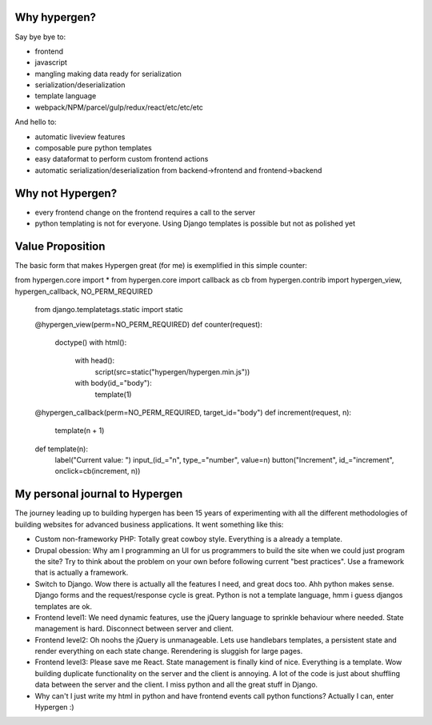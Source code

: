 Why hypergen?
=============

Say bye bye to:

- frontend
- javascript
- mangling making data ready for serialization
- serialization/deserialization
- template language
- webpack/NPM/parcel/gulp/redux/react/etc/etc/etc

And hello to:

- automatic liveview features
- composable pure python templates
- easy dataformat to perform custom frontend actions
- automatic serialization/deserialization from backend->frontend and frontend->backend
  
Why not Hypergen?
=================

- every frontend change on the frontend requires a call to the server
- python templating is not for everyone. Using Django templates is possible but not as polished yet

Value Proposition
=================

The basic form that makes Hypergen great (for me) is exemplified in this simple counter::

from hypergen.core import *
from hypergen.core import callback as cb
from hypergen.contrib import hypergen_view, hypergen_callback, NO_PERM_REQUIRED

    from django.templatetags.static import static

    @hypergen_view(perm=NO_PERM_REQUIRED)
    def counter(request):
        doctype()
        with html():
            with head():
                script(src=static("hypergen/hypergen.min.js"))
            with body(id_="body"):
                template(1)

    @hypergen_callback(perm=NO_PERM_REQUIRED, target_id="body")
    def increment(request, n):
        template(n + 1)

    def template(n):
        label("Current value: ")
        input_(id_="n", type_="number", value=n)
        button("Increment", id_="increment", onclick=cb(increment, n))

My personal journal to Hypergen
===============================

The journey leading up to building hypergen has been 15 years of experimenting with all the different methodologies of building websites for advanced business applications. It went something like this:

- Custom non-frameworky PHP: Totally great cowboy style. Everything is a already a template.
- Drupal obession: Why am I programming an UI for us programmers to build the site when we could just program the site? Try to think about the problem on your own before following current "best practices". Use a framework that is actually a framework.
- Switch to Django. Wow there is actually all the features I need, and great docs too. Ahh python makes sense. Django forms and the request/response cycle is great. Python is not a template language, hmm i guess djangos templates are ok.
- Frontend level1: We need dynamic features, use the jQuery language to sprinkle behaviour where needed. State management is hard. Disconnect between server and client.
- Frontend level2: Oh noohs the jQuery is unmanageable. Lets use handlebars templates, a persistent state and render everything on each state change. Rerendering is sluggish for large pages.
- Frontend level3: Please save me React. State management is finally kind of nice. Everything is a template. Wow building duplicate functionality on the server and the client is annoying. A lot of the code is just about shuffling data between the server and the client. I miss python and all the great stuff in Django.
- Why can't I just write my html in python and have frontend events call python functions? Actually I can, enter Hypergen :)
